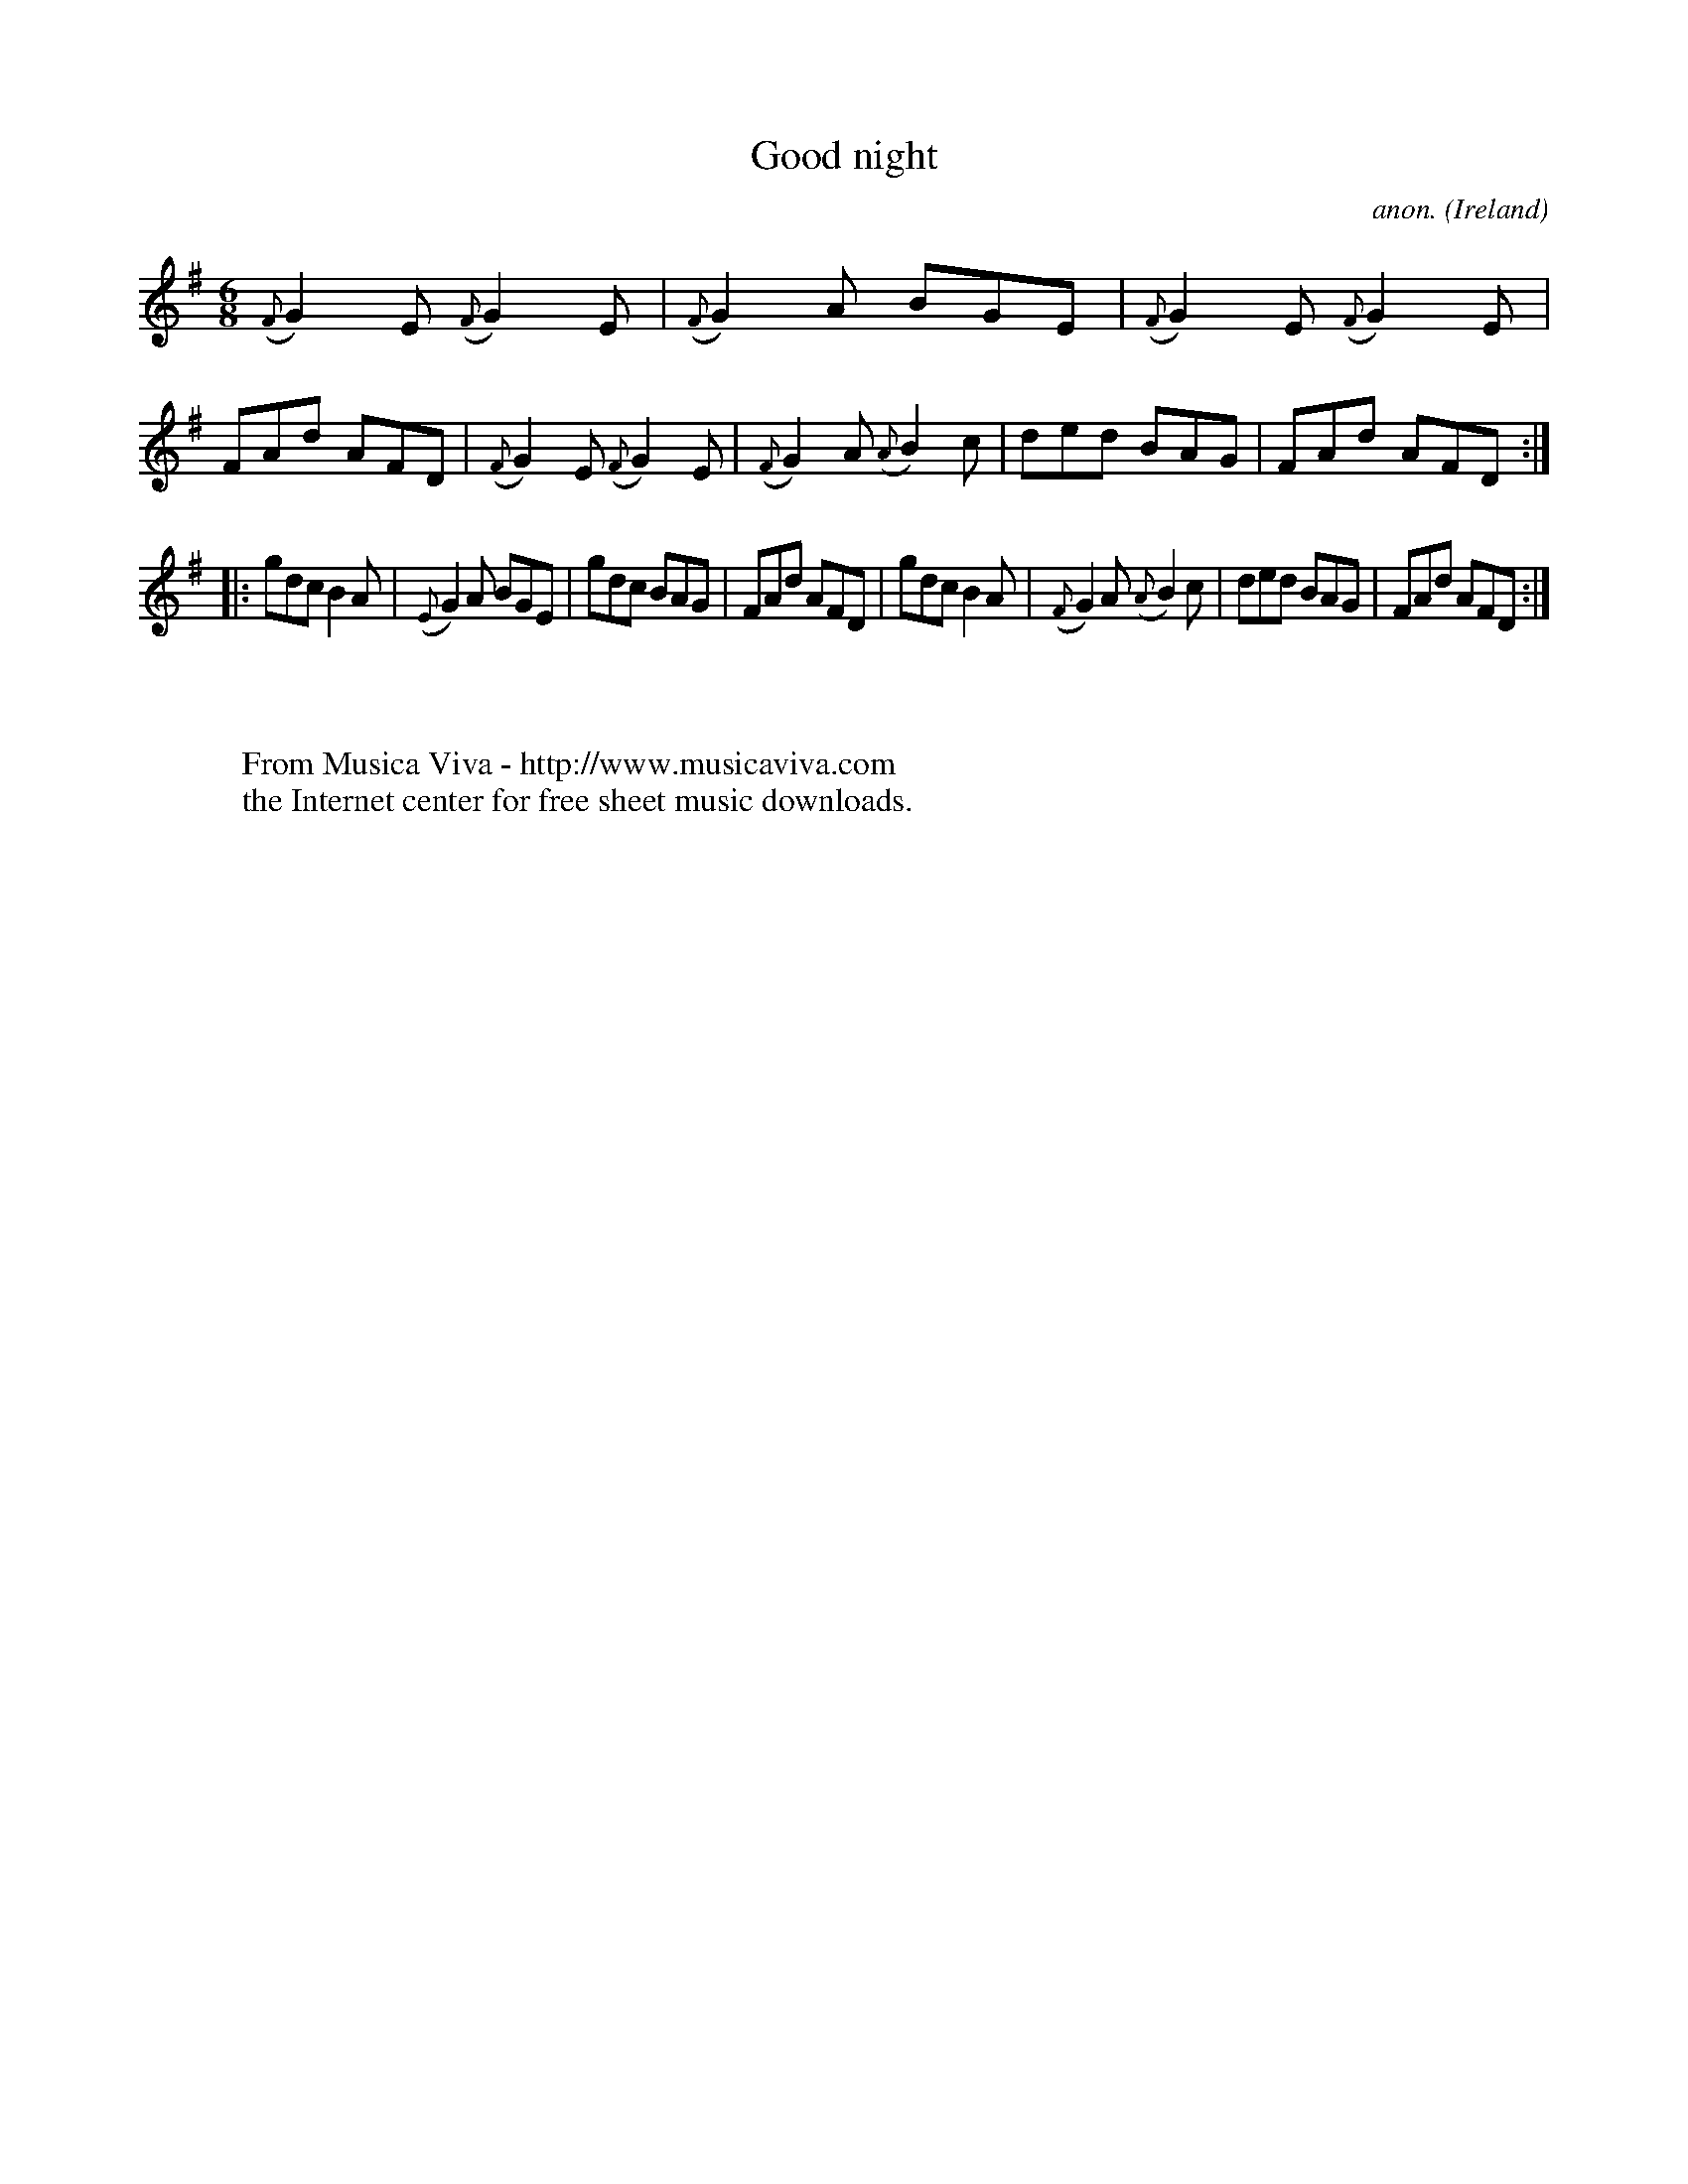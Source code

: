 X:405
T:Good night
C:anon.
O:Ireland
B:Francis O'Neill: "The Dance Music of Ireland" (1907) no. 405
R:Single jig
Z:Transcribed by Frank Nordberg - http://www.musicaviva.com
F:http://www.musicaviva.com/abc/tunes/ireland/oneill-1001/0405/oneill-1001-0405-1.abc
M:6/8
L:1/8
K:G
({F}G2)E ({F}G2)E|({F}G2)A BGE|({F}G2)E ({F}G2)E|FAd AFD|({F}G2)E ({F}G2)E|({F}G2)A ({A}B2)c|ded BAG|FAd AFD:|
|:gdc B2A|({E}G2)A BGE|gdc BAG|FAd AFD|gdc B2A|({F}G2)A ({A}B2)c|ded BAG|FAd AFD:|
W:
W:
W:  From Musica Viva - http://www.musicaviva.com
W:  the Internet center for free sheet music downloads.
